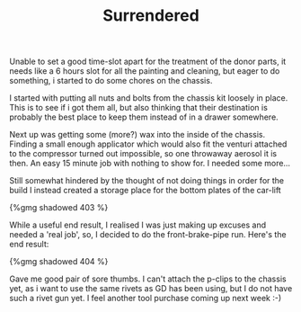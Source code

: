 #+layout: post
#+title: Surrendered
#+tags: cobra brakes chassis garage
#+type: post
#+published: true

Unable to set a good time-slot apart for the treatment of the donor
parts, it needs like a 6 hours slot for all the painting and cleaning,
but eager to do something, i started to do some chores on the chassis.

I started with putting all nuts and bolts from the chassis kit loosely
in place. This is to see if i got them all, but also thinking that
their destination is probably the best place to keep them instead of
in a drawer somewhere.

Next up was getting some (more?) wax into the inside of the
chassis. Finding a small enough applicator which would also fit the
venturi attached to the compressor turned out impossible, so one
throwaway aerosol it is then. An easy 15 minute job with nothing to
show for. I needed some more...

Still somewhat hindered by the thought of not doing things in order
for the build I instead created a storage place for the bottom plates
of the car-lift

#+BEGIN_HTML
{%gmg shadowed 403 %}
#+END_HTML

While a useful end result, I realised I was just making up excuses
and needed a 'real job', so, I decided to do the front-brake-pipe
run. Here's the end result:

#+BEGIN_HTML
{%gmg shadowed 404 %}
#+END_HTML

Gave me good pair of sore thumbs. I can't attach the p-clips to the
chassis yet, as i want to use the same rivets as GD has been using,
but I do not have such a rivet gun yet. I feel another tool purchase
coming up next week :-)
